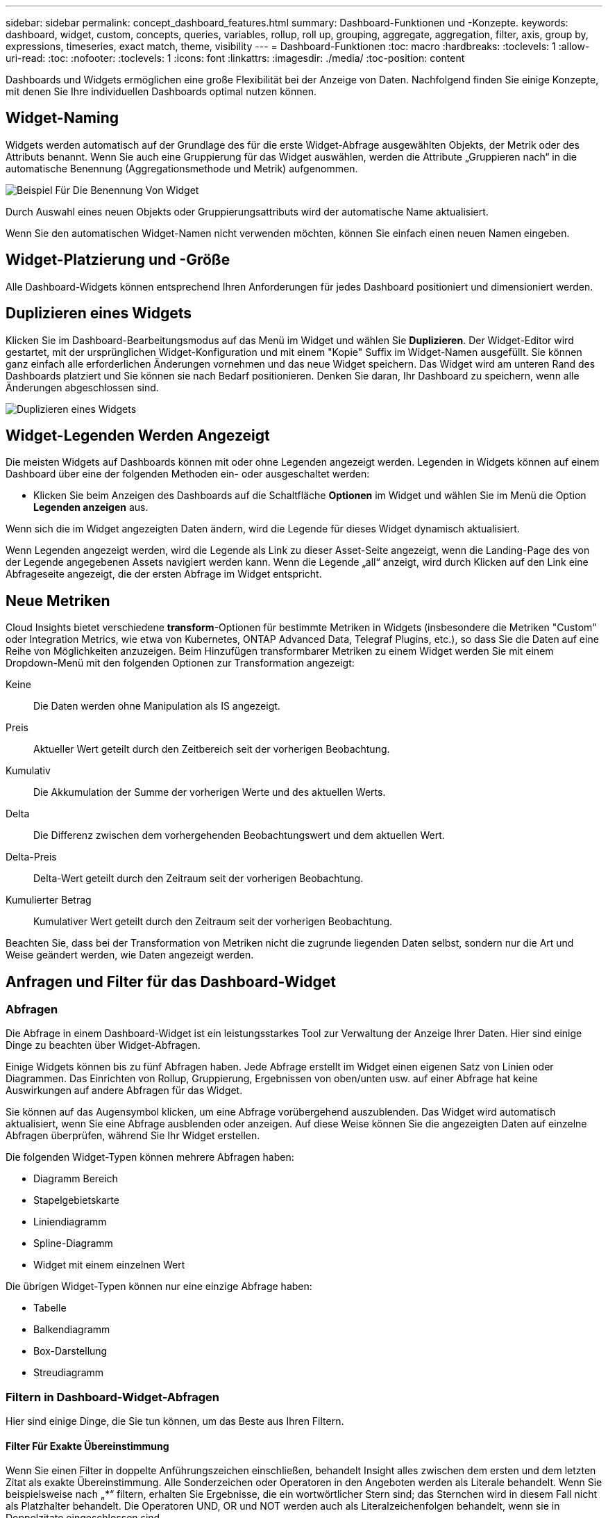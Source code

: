 ---
sidebar: sidebar 
permalink: concept_dashboard_features.html 
summary: Dashboard-Funktionen und -Konzepte. 
keywords: dashboard, widget, custom, concepts, queries, variables, rollup, roll up, grouping, aggregate, aggregation, filter, axis, group by, expressions, timeseries, exact match, theme, visibility 
---
= Dashboard-Funktionen
:toc: macro
:hardbreaks:
:toclevels: 1
:allow-uri-read: 
:toc: 
:nofooter: 
:toclevels: 1
:icons: font
:linkattrs: 
:imagesdir: ./media/
:toc-position: content


[role="lead"]
Dashboards und Widgets ermöglichen eine große Flexibilität bei der Anzeige von Daten. Nachfolgend finden Sie einige Konzepte, mit denen Sie Ihre individuellen Dashboards optimal nutzen können.


toc::[]


== Widget-Naming

Widgets werden automatisch auf der Grundlage des für die erste Widget-Abfrage ausgewählten Objekts, der Metrik oder des Attributs benannt. Wenn Sie auch eine Gruppierung für das Widget auswählen, werden die Attribute „Gruppieren nach“ in die automatische Benennung (Aggregationsmethode und Metrik) aufgenommen.

image:WidgetNameExample.png["Beispiel Für Die Benennung Von Widget"]

Durch Auswahl eines neuen Objekts oder Gruppierungsattributs wird der automatische Name aktualisiert.

Wenn Sie den automatischen Widget-Namen nicht verwenden möchten, können Sie einfach einen neuen Namen eingeben.



== Widget-Platzierung und -Größe

Alle Dashboard-Widgets können entsprechend Ihren Anforderungen für jedes Dashboard positioniert und dimensioniert werden.



== Duplizieren eines Widgets

Klicken Sie im Dashboard-Bearbeitungsmodus auf das Menü im Widget und wählen Sie *Duplizieren*. Der Widget-Editor wird gestartet, mit der ursprünglichen Widget-Konfiguration und mit einem "Kopie" Suffix im Widget-Namen ausgefüllt. Sie können ganz einfach alle erforderlichen Änderungen vornehmen und das neue Widget speichern. Das Widget wird am unteren Rand des Dashboards platziert und Sie können sie nach Bedarf positionieren. Denken Sie daran, Ihr Dashboard zu speichern, wenn alle Änderungen abgeschlossen sind.

image:DuplicateWidget.png["Duplizieren eines Widgets"]



== Widget-Legenden Werden Angezeigt

Die meisten Widgets auf Dashboards können mit oder ohne Legenden angezeigt werden. Legenden in Widgets können auf einem Dashboard über eine der folgenden Methoden ein- oder ausgeschaltet werden:

* Klicken Sie beim Anzeigen des Dashboards auf die Schaltfläche *Optionen* im Widget und wählen Sie im Menü die Option *Legenden anzeigen* aus.


Wenn sich die im Widget angezeigten Daten ändern, wird die Legende für dieses Widget dynamisch aktualisiert.

Wenn Legenden angezeigt werden, wird die Legende als Link zu dieser Asset-Seite angezeigt, wenn die Landing-Page des von der Legende angegebenen Assets navigiert werden kann. Wenn die Legende „all“ anzeigt, wird durch Klicken auf den Link eine Abfrageseite angezeigt, die der ersten Abfrage im Widget entspricht.



== Neue Metriken

Cloud Insights bietet verschiedene *transform*-Optionen für bestimmte Metriken in Widgets (insbesondere die Metriken "Custom" oder Integration Metrics, wie etwa von Kubernetes, ONTAP Advanced Data, Telegraf Plugins, etc.), so dass Sie die Daten auf eine Reihe von Möglichkeiten anzuzeigen. Beim Hinzufügen transformbarer Metriken zu einem Widget werden Sie mit einem Dropdown-Menü mit den folgenden Optionen zur Transformation angezeigt:

Keine:: Die Daten werden ohne Manipulation als IS angezeigt.
Preis:: Aktueller Wert geteilt durch den Zeitbereich seit der vorherigen Beobachtung.
Kumulativ:: Die Akkumulation der Summe der vorherigen Werte und des aktuellen Werts.
Delta:: Die Differenz zwischen dem vorhergehenden Beobachtungswert und dem aktuellen Wert.
Delta-Preis:: Delta-Wert geteilt durch den Zeitraum seit der vorherigen Beobachtung.
Kumulierter Betrag:: Kumulativer Wert geteilt durch den Zeitraum seit der vorherigen Beobachtung.


Beachten Sie, dass bei der Transformation von Metriken nicht die zugrunde liegenden Daten selbst, sondern nur die Art und Weise geändert werden, wie Daten angezeigt werden.



== Anfragen und Filter für das Dashboard-Widget



=== Abfragen

Die Abfrage in einem Dashboard-Widget ist ein leistungsstarkes Tool zur Verwaltung der Anzeige Ihrer Daten. Hier sind einige Dinge zu beachten über Widget-Abfragen.

Einige Widgets können bis zu fünf Abfragen haben. Jede Abfrage erstellt im Widget einen eigenen Satz von Linien oder Diagrammen. Das Einrichten von Rollup, Gruppierung, Ergebnissen von oben/unten usw. auf einer Abfrage hat keine Auswirkungen auf andere Abfragen für das Widget.

Sie können auf das Augensymbol klicken, um eine Abfrage vorübergehend auszublenden. Das Widget wird automatisch aktualisiert, wenn Sie eine Abfrage ausblenden oder anzeigen. Auf diese Weise können Sie die angezeigten Daten auf einzelne Abfragen überprüfen, während Sie Ihr Widget erstellen.

Die folgenden Widget-Typen können mehrere Abfragen haben:

* Diagramm Bereich
* Stapelgebietskarte
* Liniendiagramm
* Spline-Diagramm
* Widget mit einem einzelnen Wert


Die übrigen Widget-Typen können nur eine einzige Abfrage haben:

* Tabelle
* Balkendiagramm
* Box-Darstellung
* Streudiagramm




=== Filtern in Dashboard-Widget-Abfragen

Hier sind einige Dinge, die Sie tun können, um das Beste aus Ihren Filtern.



==== Filter Für Exakte Übereinstimmung

Wenn Sie einen Filter in doppelte Anführungszeichen einschließen, behandelt Insight alles zwischen dem ersten und dem letzten Zitat als exakte Übereinstimmung. Alle Sonderzeichen oder Operatoren in den Angeboten werden als Literale behandelt. Wenn Sie beispielsweise nach „*“ filtern, erhalten Sie Ergebnisse, die ein wortwörtlicher Stern sind; das Sternchen wird in diesem Fall nicht als Platzhalter behandelt. Die Operatoren UND, OR und NOT werden auch als Literalzeichenfolgen behandelt, wenn sie in Doppelzitate eingeschlossen sind.

Sie können mithilfe von „Exact Match“-Filtern nach bestimmten Ressourcen suchen, z. B. nach Hostnamen. Wenn Sie nur den Hostnamen 'Marketing' finden möchten, aber 'Marketings-boston' ausschließen möchten, schließen Sie einfach den Namen "Marketing" in doppelte Anführungszeichen ein.



==== Platzhalter und Ausdrücke

Wenn Sie in Abfragen oder Dashboard-Widgets nach Text- oder Listenwerten filtern, werden Sie beim Eingeben mit der Option angezeigt, basierend auf dem aktuellen Text einen *Platzhalter-Filter* zu erstellen. Wenn Sie diese Option auswählen, werden alle Ergebnisse angezeigt, die dem Platzhalterausdruck entsprechen. Sie können auch *Expressions* mit NOT oder ODER erstellen, oder Sie können die Option "Keine" auswählen, um nach Null-Werten im Feld zu filtern.

image:Type-Ahead-Example-ingest.png["Platzhalter-Filter"]

Filter basierend auf Platzhalter oder Ausdrücken (z. B. NICHT, ODER, „Keine“ usw.) wird im Filterfeld dunkelblau angezeigt. Elemente, die Sie direkt aus der Liste auswählen, werden hellblau angezeigt.

image:Type-Ahead-Example-Wildcard-DirectSelect.png["Ergebnisse Des Platzhalterfilters"]

Beachten Sie, dass die Platzhalter- und Ausdrucksfilterung mit Text oder Listen funktioniert, jedoch nicht mit numerischen Werten, Daten oder Booleanen.



==== Erweiterte Textfilterung mit Vorschlägen zum Kontexttyp

Filtern in Widget-Abfragen ist _contextal_. Wenn Sie einen Filterwert oder Werte für ein Feld auswählen, werden die anderen Filter für diese Abfrage Werte angezeigt, die für diesen Filter relevant sind. Wenn Sie beispielsweise einen Filter für ein bestimmtes Objekt _Name_ festlegen, zeigt das Feld, das nach _Model_ gefiltert werden soll, nur Werte an, die für diesen Objektnamen relevant sind.

Kontextbezogene Filterung gilt auch für Dashboard-Seitenvariablen (nur Textattribute oder Anmerkungen). Wenn Sie einen Filer-Wert für eine Variable auswählen, werden bei allen anderen Variablen, die verwandte Objekte verwenden, nur mögliche Filterwerte auf der Grundlage dieser verwandten Variablen angezeigt.

Beachten Sie, dass nur Textfilter Kontextvorschläge anzeigen. Datum, Enum (Liste) usw. zeigt keine Vorschläge für den Voraus-Typ an. Das heißt, Sie können einen Filter auf ein Enum (d.h. Liste) Feld setzen und haben andere Textfelder im Kontext gefiltert. Wenn Sie z. B. einen Wert in einem Feld „Enum“ wie „Data Center“ auswählen, werden in anderen Filtern nur die Modelle/Namen in diesem Rechenzentrum angezeigt), nicht jedoch umgekehrt.

Der ausgewählte Zeitbereich stellt auch Kontext für die in Filtern angezeigten Daten bereit.



==== Auswählen der Filtereinheiten

Wenn Sie einen Wert in ein Filterfeld eingeben, können Sie die Einheiten auswählen, in denen die Werte auf dem Diagramm angezeigt werden sollen. Beispielsweise können Sie nach der Rohkapazität filtern und im deafult gib anzeigen, oder wählen Sie ein anderes Format wie tib aus. Dies ist nützlich, wenn auf dem Dashboard mehrere Diagramme angezeigt werden, die Werte in tib anzeigen, und Sie möchten, dass alle Diagramme konsistente Werte anzeigen.

image:Filter_Unit_Format.png["Auswählen von Einheiten in einem Filter"]



==== Zusätzliche Filterveredlungen

Mit den folgenden Optionen können Sie Ihre Filter weiter verfeinern.

* Mit einem Sternchen können Sie nach allem suchen. Beispiel:
+
[listing]
----
vol*rhel
----
+
Zeigt alle Ressourcen an, die mit „vol“ beginnen und mit „RHEL“ enden.

* Mit dem Fragezeichen können Sie nach einer bestimmten Anzahl von Zeichen suchen. Beispiel:
+
[listing]
----
BOS-PRD??-S12
----
+
Zeigt _BOS-PRD12-S12_, _BOS-PRD13-S12_ usw. an.

* Mit dem Operator ODER können Sie mehrere Einheiten angeben. Beispiel:
+
[listing]
----
FAS2240 OR CX600 OR FAS3270
----
+
Findet mehrere Storage-Modelle

* Der NICHT-Operator ermöglicht es Ihnen, Text aus den Suchergebnissen auszuschließen. Beispiel:
+
[listing]
----
NOT EMC*
----
+
Findet alles, was nicht mit „EMC“ beginnt. Verwenden Sie können

+
[listing]
----
NOT *
----
+
So zeigen Sie Felder an, die keinen Wert enthalten.





=== Identifizieren von Objekten, die von Abfragen und Filtern zurückgegeben werden

Die von Abfragen und Filtern zurückgegebenen Objekte sehen ähnlich aus wie in der folgenden Abbildung. Objekte, denen Tags zugewiesen sind, sind Annotationen, während die Objekte ohne Tags Performance-Zähler oder Objektattribute sind.

image:ObjectsReturnedByFilters.png["Objekte, die von Filtern zurückgegeben werden"]



== Gruppierung und Aggregation



=== Gruppierung (Rolling Up)

Die in einem Widget angezeigten Daten werden aus den zugrunde liegenden Datenpunkten, die während der Akquisition gesammelt wurden, gruppiert (manchmal als aufgerollt bezeichnet). Wenn Sie beispielsweise ein Liniendiagramm mit Storage-IOPS im Laufe der Zeit haben, kann es sinnvoll sein, eine separate Zeile für jedes Ihrer Datacenter zu sehen, um einen schnellen Vergleich zu erzielen. Sie haben verschiedene Möglichkeiten, diese Daten zu gruppieren:

* *Durchschnitt*: Zeigt jede Zeile als den _Mittelwert_ der zugrunde liegenden Daten an.
* *Maximum*: Zeigt jede Zeile als _Maximum_ der zugrunde liegenden Daten an.
* *Minimum*: Zeigt jede Zeile als _minimum_ der zugrunde liegenden Daten an.
* *Sum*: Zeigt jede Zeile als die _Summe_ der zugrunde liegenden Daten an.
* *Anzahl*: Zeigt eine _Anzahl_ von Objekten an, die Daten innerhalb des angegebenen Zeitrahmens gemeldet haben. Sie können das „_gesamte Zeitfenster_“ auswählen, das durch den Zeitbereich des Dashboards bestimmt wird (oder den Zeitbereich des Widgets, wenn die Dashboard-Zeit außer Kraft gesetzt wird), oder ein „_Custom Time Window_“, das Sie auswählen.


.Schritte
Gehen Sie wie folgt vor, um die Gruppierungsmethode festzulegen.

. Wählen Sie in der Abfrage des Widgets einen Asset-Typ und eine Kennzahl (z. B. _Storage_) und eine Kennzahl (z. B. „ Performance IOPS Total_“) aus.
. Wählen Sie für *Group* eine Roll-up-Methode (z. B. _Average_) aus, und wählen Sie die Attribute oder Metriken aus, mit denen die Daten (z. B. _Data Center_) angezeigt werden sollen.
+
Das Widget wird automatisch aktualisiert und zeigt Daten für jedes Datacenter an.



Sie können auch auswählen, _all_ der zugrunde liegenden Daten in das Diagramm oder die Tabelle zu gruppieren. In diesem Fall erhalten Sie für jede Abfrage im Widget eine einzelne Zeile, in der der Durchschnitt, das Minimum, das Maximum, die Summe oder die Anzahl der gewählten Metrik oder der Kennzahlen für alle zugrunde liegenden Assets angezeigt wird.

Durch Klicken auf die Legende für jedes Widget, dessen Daten nach „Alle“ gruppiert sind, wird eine Abfrageseite mit den Ergebnissen der ersten Abfrage geöffnet, die im Widget verwendet wird.

Wenn Sie einen Filter für die Abfrage festgelegt haben, werden die Daten basierend auf den gefilterten Daten gruppiert.

Beachten Sie, dass Sie, wenn Sie ein Widget nach einem beliebigen Feld gruppieren möchten (z. B. „_Model_“), trotzdem nach diesem Feld filtern müssen, um die Daten für dieses Feld auf dem Diagramm oder der Tabelle korrekt anzuzeigen.



=== Aggregation von Daten

Sie können Ihre Zeitreihendiagramme (Linien-, Bereich usw.) weiter abstimmen, indem Sie Datenpunkte in Minuten-, Stunden- oder Tages-Buckets aggregieren, bevor diese Daten anschließend nach Attribut gerollt werden (falls ausgewählt). Sie können Datenpunkte nach ihrem _Durchschnitt, Maximum, Minimum, Sum_ oder _Count_ aggregieren.

Ein kleines Intervall kombiniert mit einem langen Zeitbereich kann zu einem "Aggregation-Intervall führte zu zu zu vielen Datenpunkten." Warnung. Falls Sie in einem kleinen Intervall den Zeitrahmen für das Dashboard auf 7 Tage verkürzen möchten, werden Sie diesen vielleicht feststellen. In diesem Fall erhöht Insight vorübergehend das Aggregationsintervall, bis Sie einen kleineren Zeitrahmen auswählen.

Sie können Daten auch im Balkendiagramm-Widget und im Widget mit Einzelwerten aggregieren.

Die meisten Asset-Zähler aggregieren standardmäßig auf _Average_. Einige Zähler aggregieren standardmäßig auf _Max, Min_ oder _sum_. Beispielsweise aggregieren die Port-Fehler standardmäßig auf _sum_, wo Storage-IOPS-Aggregat zu _Average_ lautet.



== Anzeige Der Oberen/Unteren Ergebnisse

In einem Diagramm-Widget können Sie entweder die *Top*- oder *bottom*-Ergebnisse für gerollte Daten anzeigen und die Anzahl der Ergebnisse aus der angezeigten Dropdown-Liste auswählen. In einem TabellenWidget können Sie nach einer beliebigen Spalte sortieren.



=== Diagramm-Widget oben/unten

Wenn Sie in einem Diagramm-Widget Daten nach einem bestimmten Attribut einrollen möchten, haben Sie die Möglichkeit, entweder die oberen N- oder unteren N-Ergebnisse anzuzeigen. Beachten Sie, dass Sie die oberen oder unteren Ergebnisse nicht auswählen können, wenn Sie durch _all_-Attribute Rollen möchten.

Sie können wählen, welche Ergebnisse angezeigt werden sollen, indem Sie im Feld *Anzeigen* oder *unten* der Abfrage * einen Wert aus der Liste auswählen.



=== Tabelle Widget zeigt Einträge an

In einem TabellenWidget können Sie die Anzahl der in den Tabellenergebnissen angezeigten Ergebnisse auswählen. Sie haben nicht die Möglichkeit, obere oder untere Ergebnisse zu wählen, da Sie in der Tabelle nach Bedarf aufsteigend oder absteigend sortieren können.

Sie können die Anzahl der Ergebnisse auswählen, die in der Tabelle auf dem Dashboard angezeigt werden sollen, indem Sie einen Wert aus dem Feld *Einträge anzeigen* der Abfrage auswählen.



== Gruppierung in TabellenWidget

Die Daten in einem TabellenWidget können nach allen verfügbaren Attributen gruppiert werden. So können Sie einen Überblick über Ihre Daten anzeigen und sie für mehr Details anzeigen. Metriken in der Tabelle werden für eine einfache Anzeige in jeder zusammenklappbaren Zeile aufgerollt.

Mit den Tabelle-Widgets können Sie Ihre Daten anhand der von Ihnen festgelegten Attribute gruppieren. Vielleicht soll in Ihrer Tabelle der gesamte Storage IOPS angezeigt werden, der nach Datacentern gruppiert ist, in denen diese Storages gespeichert sind. Oder Sie möchten eine Tabelle von virtuellen Maschinen anzeigen, die nach dem Hypervisor gruppiert sind, der sie hostet. In der Liste können Sie jede Gruppe erweitern, um die Assets in dieser Gruppe anzuzeigen.

Die Gruppierung ist nur im Widget-Typ Tabelle verfügbar.



=== Beispiel für Gruppierung (mit Rollup-Erklärung)

Mit den Tabelle-Widgets können Sie Daten gruppieren, um die Anzeige zu erleichtern.

In diesem Beispiel werden wir ein TabellenWidget erstellen, das alle VMs nach Datacenter gruppiert zeigt.

.Schritte
. Erstellen oder öffnen Sie ein Dashboard, und fügen Sie ein Widget mit * Table* hinzu.
. Wählen Sie _Virtual Machine_ als Asset-Typ für dieses Widget aus.
. Klicken Sie auf die Spaltenauswahl und wählen Sie _Hypervisor Name_ und _IOPS - Total_.
+
Diese Spalten werden jetzt in der Tabelle angezeigt.

. Ignorieren Sie alle VMs ohne IOPS und schließen Sie nur VMs ein, die insgesamt IOPS mehr als 1 haben. Klicken Sie auf die Schaltfläche *Filter by* *[+]* und wählen Sie _IOPS - Total_. Klicken Sie auf _any_, und geben Sie im Feld *von* *1* ein. Lassen Sie das Feld * to* leer. Klicken Sie auf Enter ot, und klicken Sie auf das Filterfeld, um den Filter anzuwenden.
+
In der Tabelle werden jetzt alle VMs mit IOPS-Gesamtwerten größer oder gleich 1 angezeigt. Beachten Sie, dass es keine Gruppierung in der Tabelle gibt. Alle VMs werden angezeigt.

. Klicken Sie auf die Schaltfläche *Group by [+]*.
+
Sie können nach beliebigen Attributen oder Kommentaren gruppieren. Wählen Sie „ Alle_“, um alle VMs in einer einzelnen Gruppe anzuzeigen.

+
In jedem Spaltenkopf für eine Leistungskennzahl wird ein Menü „drei Punkte“ mit einer Option *Roll Up* angezeigt. Die Standard-Rollup-Methode lautet _Average_. Das bedeutet, dass die für die Gruppe angezeigte Zahl der Durchschnitt aller gesamten IOPS ist, die für jede VM innerhalb der Gruppe gemeldet wurden. Sie können diese Spalte um _Durchschnitt, Summe, Minimum_ oder _Maximum_ nach oben Rollen. Alle angezeigten Spalten mit Performance-Metriken können individuell aufgerollt werden.

+
image:TableRollUp.png["Roll-Up"]

. Klicken Sie auf _All_ und wählen Sie _Hypervisor Name_ aus.
+
Die VM-Liste ist jetzt nach Hypervisor gruppiert. Sie können jeden Hypervisor erweitern, um die von ihm gehosteten VMs anzuzeigen.

. Klicken Sie auf *Speichern*, um die Tabelle im Dashboard zu speichern. Sie können die Größe des Widgets ändern oder verschieben.
. Klicken Sie auf *Speichern*, um das Dashboard zu speichern.




=== Aufkommen von Performance-Daten

Wenn Sie eine Spalte für Leistungsdaten (z. B. _IOPS - Total_) in ein TabellenWidget einfügen, können Sie bei Auswahl der Gruppierung der Daten eine Aufrollmethode für diese Spalte auswählen. Die Standard-Roll-up-Methode ist die Anzeige des Durchschnitts (_avg_) der zugrunde liegenden Daten in der Gruppenzeile. Sie können auch die Summe, das Minimum oder das Maximum der Daten anzeigen.



== Dashboard-Zeitbereich – Auswahl

Sie können den Zeitbereich für Ihre Dashboard-Daten auswählen. Nur für den ausgewählten Zeitbereich relevante Daten werden in Widgets auf dem Dashboard angezeigt. Sie können aus folgenden Zeitbereichen auswählen:

* Letzte 15 Minuten
* Letzte 30 Minuten
* Letzte 60 Minuten
* Die Letzten 2 Stunden
* Die letzten 3 Stunden (dies ist die Standardeinstellung)
* Letzte 6 Stunden
* Letzte 12 Stunden
* Letzte 24 Stunden
* Letzte 2 Tage
* Letzte 3 Tage
* Letzte 7 Tage
* Letzte 30 Tage
* Benutzerdefinierter Zeitbereich
+
Im benutzerdefinierten Zeitbereich können Sie bis zu 31 aufeinander folgende Tage auswählen. Sie können für diesen Bereich auch die Startzeit und die Endzeit des Tages festlegen. Die standardmäßige Startzeit ist 12:00 UHR am ersten ausgewählten Tag und die standardmäßige Endzeit ist am letzten ausgewählten Tag 11:59 Uhr. Durch Klicken auf *Anwenden* wird der benutzerdefinierte Zeitbereich auf das Dashboard angewendet.





== Dashboard-Zeit in einzelnen Widgets außer Kraft setzen

Sie können die Einstellung für den Hauptzeitbereich des Dashboards in den einzelnen Widgets überschreiben. Diese Widgets zeigen Daten basierend auf dem eingestellten Zeitrahmen an, nicht auf dem Zeitrahmen des Dashboards.

Um die Dashboard-Zeit zu überschreiben und ein Widget zu zwingen, seinen eigenen Zeitrahmen zu verwenden, setzen Sie im Bearbeitungsmodus des Widgets die *Dashboard-Zeit überschreiben* auf *ein* (markieren Sie das Kästchen) und wählen Sie einen Zeitbereich für das Widget aus. * Speichern* das Widget auf dem Dashboard.

Das Widget zeigt seine Daten entsprechend dem dafür eingestellten Zeitrahmen an, unabhängig vom ausgewählten Zeitrahmen auf dem Dashboard selbst.

Der Zeitrahmen, den Sie für ein Widget festlegen, hat keine Auswirkungen auf andere Widgets auf dem Dashboard.



== Primäre und sekundäre Achse

Verschiedene Metriken verwenden unterschiedliche Maßeinheiten für die Daten, die sie in einem Diagramm erfassen. Wenn wir beispielsweise IOPS betrachten, entspricht die Maßeinheit der Anzahl der I/O-Operationen pro Sekunde (I/O/s), während die Latenz lediglich ein Maß an Zeit ist (Millisekunden, Mikrosekunden, Sekunden usw.). Wenn Sie beide Metriken auf einem einzigen Liniendiagramm mit einem einzelnen Satz A-Werte für die Y-Achse angeben, werden die Latenzzahlen (normalerweise wenige Millisekunden) im selben Maßstab mit den IOPS (normalerweise sind Tausende) dargestellt und die Latenzzeile geht bei diesem Maßstab verloren.

Es ist jedoch möglich, beide Datensätze auf einem einzigen aussagekräftigen Diagramm zu grafisch zu gestalten, indem eine Maßeinheit auf der primären (linken) Y-Achse und die andere Maßeinheit auf der sekundären (rechten) Y-Achse eingestellt wird. Jede Metrik wird im eigenen Maßstab dokumentiert.

.Schritte
Dieses Beispiel veranschaulicht das Konzept der primären und sekundären Achsen in einem Diagramm-Widget.

. Erstellen oder Öffnen eines Dashboards. Fügen Sie dem Dashboard ein Liniendiagramm, ein Spline-Diagramm, ein Flächendiagramm oder ein Stacked Area Chart hinzu.
. Wählen Sie einen Asset-Typ (z. B. _Storage_) aus, und wählen Sie für Ihre erste Metrik „_IOPS - Total_“ aus. Stellen Sie Ihre gewünschten Filter ein, und wählen Sie ggf. eine Roll-up-Methode aus.
+
Die IOPS-Linie wird auf dem Diagramm angezeigt, wobei ihre Skalierung auf der linken Seite dargestellt ist.

. Klicken Sie auf *[+Query]*, um eine zweite Zeile zum Diagramm hinzuzufügen. Wählen Sie für diese Zeile die Option _Latenz - Total_ für die Kennzahl.
+
Beachten Sie, dass die Linie flach am unteren Rand des Diagramms angezeigt wird. Der Grund dafür ist, dass sie _auf derselben Skala_ wie die IOPS-Zeile gezeichnet wird.

. Wählen Sie in der Latenzabfrage *Y-Achse: Sekundär* aus.
+
Die Latenzlinie wird jetzt auf eigene Skala gezeichnet, die rechts im Diagramm angezeigt wird.



image::SecondaryAxisExplained.png[Beispiel für die sekundäre Achse]



== Ausdrücke in Widgets

In einem Dashboard können Sie jedes Zeitreihungs-Widget (Linie, Spline, Bereich, gestapelter Bereich), einen Wert, Oder Widget messen ermöglicht es Ihnen, Ausdrücke aus ausgewählten Metriken zu erstellen und das Ergebnis dieser Ausdrücke in einem einzigen Diagramm anzuzeigen. Die folgenden Beispiele verwenden Ausdrücke, um bestimmte Probleme zu lösen. Im ersten Beispiel möchten wir den IOPS-Wert für alle Storage Assets in unserer Umgebung als Prozentsatz von IOPS insgesamt darstellen. Das zweite Beispiel gibt Einblick in die in Ihrer Umgebung auftretenden IOPS des „Systems“ oder „Overhead“ - jene IOPS, die nicht direkt vom Lesen oder Schreiben von Daten stammen.

Sie können Variablen in Ausdrücken verwenden (z. B. _ € Var1 * 100_)



=== Ausdrücke Beispiel: Lese-IOPS in Prozent

In diesem Beispiel möchten wir den IOPS-Wert für Lesevorgänge als Prozentsatz des gesamten IOPS anzeigen. Sie können sich dies als folgende Formel vorstellen:

 Read Percentage = (Read IOPS / Total IOPS) x 100
Diese Daten können in einem Liniendiagramm auf Ihrem Dashboard angezeigt werden. Um dies zu tun, führen Sie folgende Schritte aus:

.Schritte
. Erstellen Sie ein neues Dashboard oder öffnen Sie ein vorhandenes Dashboard im Bearbeitungsmodus.
. Fügen Sie ein Widget zum Dashboard hinzu. Wählen Sie *Flächendiagramm*.
+
Das Widget wird im Bearbeitungsmodus geöffnet. Standardmäßig wird eine Abfrage mit _IOPS - Total_ für _Storage_ Assets angezeigt. Wählen Sie bei Bedarf einen anderen Asset-Typ aus.

. Klicken Sie rechts auf den Link *in Ausdruck konvertieren*.
+
Die aktuelle Abfrage wird in den Ausdrucksmodus konvertiert. Beachten Sie, dass Sie den Asset-Typ im Expression-Modus nicht ändern können. Während Sie sich im Expression-Modus befinden, ändert sich der Link zu *revert to Query*. Klicken Sie auf diese Option, wenn Sie jederzeit wieder in den Abfragemodus wechseln möchten. Beachten Sie, dass durch Umschalten zwischen den Modi die Felder auf ihre Standardeinstellungen zurückgesetzt werden.

+
Bleiben Sie jetzt im Expression-Modus.

. Die Metrik *IOPS - Total* befindet sich jetzt im alphabetischen Variablenfeld "*A*". Klicken Sie in der Variablen "*b*" auf *Auswählen* und wählen Sie *IOPS - Lesen*.
+
Sie können insgesamt fünf alphabetische Variablen für Ihren Ausdruck hinzufügen, indem Sie auf die +-Schaltfläche nach den Variablenfeldern klicken. Für unser Beispiel in Bezug auf den Leseanteil benötigen wir lediglich Total IOPS ("*A*") und Lese-IOPS ("*b*").

. Im Feld *Ausdruck* verwenden Sie die Buchstaben, die jeder Variablen entsprechen, um Ihren Ausdruck zu erstellen. Wir wissen, dass Read prozentual = (Lese-IOPS / Gesamt-IOPS) x 100, also würden wir diesen Ausdruck schreiben als:
+
 (b / a) * 100
. Das Feld *Beschriftung* kennzeichnet den Ausdruck. Ändern Sie die Bezeichnung in „Prozentsatz lesen“ oder etwas, das für Sie gleichermaßen sinnvoll ist.
. Ändern Sie das Feld *Einheiten* in „%“ oder „Prozent“.
+
Das Diagramm zeigt den prozentualen IOPS-Leseanteil im Zeitverlauf für die ausgewählten Speichergeräte an. Auf Wunsch können Sie einen Filter einstellen oder eine andere Rollup-Methode auswählen. Beachten Sie, dass wenn Sie als Rollup-Methode Summe auswählen, alle Prozentwerte zusammen hinzugefügt werden, die möglicherweise über 100 % liegen können.

. Klicken Sie auf *Speichern*, um das Diagramm auf Ihrem Dashboard zu speichern.
+
Sie können auch Ausdrücke in den Widgets Liniendiagramm, Spline-Diagramm oder gestapelte Flächendiagramme verwenden.





=== Ausdrücke Beispiel: "System" I/O

Beispiel 2: Zu den Kennzahlen, die von Datenquellen erfasst werden, zählen Lese-, Schreib- und IOPS-Gesamtwerte. Die Gesamtzahl der von einer Datenquelle gemeldeten IOPS umfasst jedoch manchmal „System“ IOPS, bei denen es sich um diese I/O-Vorgänge handelt, die nicht direkt zum Lesen oder Schreiben der Daten gehören. Dieser System-I/O kann auch als „Overhead“-I/O bezeichnet werden, der für einen ordnungsgemäßen Systembetrieb, aber nicht direkt mit Datenoperationen benötigt wird.

Zur Anzeige dieser System-I/OS können die Lese- und Schreib-IOPS von den insgesamt gemeldeten IOPS aus der Übernahme entfernt werden. Die Formel könnte wie folgt aussehen:

 System IOPS = Total IOPS - (Read IOPS + Write IOPS)
Diese Daten können dann in einem Liniendiagramm auf Ihrem Dashboard angezeigt werden. Um dies zu tun, führen Sie folgende Schritte aus:

.Schritte
. Erstellen Sie ein neues Dashboard oder öffnen Sie ein vorhandenes Dashboard im Bearbeitungsmodus.
. Fügen Sie ein Widget zum Dashboard hinzu. Wählen Sie *Liniendiagramm*.
+
Das Widget wird im Bearbeitungsmodus geöffnet. Standardmäßig wird eine Abfrage mit _IOPS - Total_ für _Storage_ Assets angezeigt. Wählen Sie bei Bedarf einen anderen Asset-Typ aus.

. Wählen Sie im Feld *Roll Up* die Option _sum_ by _All_.
+
Das Diagramm zeigt eine Zeile mit der Summe der IOPS-Gesamtwerte an.

. Klicken Sie auf das Symbol _Diese Abfrage duplizieren_ image:DuplicateQueryIcon.png["Duplicat-Abfrage"] So erstellen Sie eine Kopie der Abfrage.
+
Ein Duplikat der Abfrage wird unterhalb des Originals hinzugefügt.

. Klicken Sie in der zweiten Abfrage auf die Schaltfläche *in Ausdruck konvertieren*.
+
Die aktuelle Abfrage wird in den Ausdrucksmodus konvertiert. Klicken Sie auf *Zurücksetzen auf Abfrage*, wenn Sie jederzeit wieder in den Abfragemodus wechseln möchten. Beachten Sie, dass durch Umschalten zwischen den Modi die Felder auf ihre Standardeinstellungen zurückgesetzt werden.

+
Bleiben Sie jetzt im Expression-Modus.

. Die Metrik _IOPS - Total_ befindet sich jetzt im alphabetischen Variablenfeld "*A*". Klicken Sie auf _IOPS - Total_, und ändern Sie ihn in _IOPS - Read_.
. Klicken Sie in der Variablen "*b*" auf *Select* und wählen Sie _IOPS - Write_.
. Im Feld *Ausdruck* verwenden Sie die Buchstaben, die jeder Variablen entsprechen, um Ihren Ausdruck zu erstellen. Wir würden unseren Ausdruck einfach schreiben als:
+
 a + b
+
Wählen Sie im Bereich Anzeige für diesen Ausdruck die Option *Flächendiagramm* aus.

. Das Feld *Beschriftung* kennzeichnet den Ausdruck. Ändern Sie das Label in „System IOPS“ oder etwas, das für Sie gleichbedeutend ist.
+
Im Diagramm wird die IOPS insgesamt als Liniendiagramm angezeigt. In einem Flächendiagramm wird die Kombination aus Lese- und Schreib-IOPS unterhalb dieser Werte angezeigt. Die Lücke zwischen den beiden gibt die IOPS an, die nicht direkt mit Lese- oder Schreibvorgängen verbunden sind. Das sind Ihre „System“ IOPS.

. Klicken Sie auf *Speichern*, um das Diagramm auf Ihrem Dashboard zu speichern.


Um eine Variable in einem Ausdruck zu verwenden, geben Sie einfach den Variablennamen ein, z. B. _ € var1 * 100_. Nur numerische Variablen können in Ausdrücken verwendet werden.



== Variablen

Variablen ermöglichen es Ihnen, die in einigen oder allen Widgets auf einem Dashboard angezeigten Daten gleichzeitig zu ändern. Durch Festlegen eines oder mehrerer Widgets für die Verwendung einer allgemeinen Variable führen Änderungen an einem Ort dazu, dass die in jedem Widget angezeigten Daten automatisch aktualisiert werden.

Dashboard-Variablen enthalten verschiedene Typen, können in verschiedenen Feldern verwendet werden und müssen Regeln für die Benennung befolgen. Diese Konzepte werden hier erläutert.



=== Variabentypen

Eine Variable kann einen der folgenden Typen sein:

* *Attribut*: Verwenden Sie die Attribute oder Metriken eines Objekts, um sie zu filtern
* *Anmerkung*: Verwenden Sie eine vordefinierte link:task_defining_annotations.html["Anmerkung"] Widget-Daten filtern.
* *Text*: Eine alphanumerische Zeichenfolge.
* *Numerisch*: Ein Zahlenwert. Sie können je nach Widget-Feld entweder selbst oder als „von“- oder „nach“-Wert verwenden.
* *Boolean*: Verwenden Sie für Felder mit Werten True/False, Yes/No, etc. Für die boolesche Variable stehen die Optionen Ja, Nein, Keine, Any.
* *Datum*: Ein Datumswert. Verwenden Sie je nach Konfiguration Ihres Widgets als „von“ oder „nach“-Wert.


image:Variables_Drop_Down_Showing_Annotations.png["Variabentypen"]



==== Attributvariablen

Durch die Auswahl einer Attributtypvariable können Sie nach Widget-Daten filtern, die den angegebenen Attributwert oder die angegebenen Werte enthalten. Das folgende Beispiel zeigt ein Line-Widget mit freien Speichertrends für Agent-Knoten. Wir haben eine Variable für Agent-Node-IPs erstellt, die derzeit auf die Anzeige aller IPs eingestellt ist:

image:Variables_Node_Example_Before_Variable_Applied.png["Agent-Knoten Vor Variablenfilter"]

Wenn Sie jedoch vorübergehend nur Nodes in einzelnen Subnetzen in Ihrer Umgebung sehen möchten, können Sie die Variable in eine bestimmte Agent-Node-IP oder IPs einstellen oder ändern. Hier sehen wir nur die Knoten auf dem „123“ Subnetz:

image:Variables_Node_Example_After_Variable_Applied.png["Agent-Knoten Nach Variablenfilter"]

Sie können auch eine Variable festlegen, um unabhängig vom Objekttyp auf _all_ Objekte mit einem bestimmten Attribut zu filtern, zum Beispiel Objekte mit einem Attribut "Anbieter", indem Sie _*.Vendor_ im Feld Variable angeben. Sie müssen nicht das "*." eingeben; Cloud Insights wird dies liefern, wenn Sie die Platzhalteroption auswählen.

image:Variables_Attribute_Vendor_Example.png["Attributvariable für den Anbieter"]

Wenn Sie die Auswahlliste für den variablen Wert Dropdown, werden die Ergebnisse gefiltert, damit nur die verfügbaren Anbieter auf Basis der Objekte im Dashboard angezeigt werden.

image:Variables_Attribute_Vendor_Filtered_List.png["Attributvariable zeigt nur verfügbare Anbieter an"]

Wenn Sie ein Widget in Ihrem Dashboard bearbeiten, in dem der Attributfilter relevant ist (d. h. die Objekte des Widgets enthalten ein beliebiges _*.Vendor-Attribut_), zeigt es Ihnen an, dass der Attributfilter automatisch angewendet wird.

image:Variables_Attribute_inWidgetQuery.png["Attributvariable wird automatisch angewendet"]

Das Anwenden von Variablen ist genauso einfach wie das Ändern der Attributdaten Ihrer Wahl.



==== Anmerkungsvariablen

Durch Auswahl einer Anmerkungsvariable können Sie nach Objekten filtern, die mit dieser Anmerkung verknüpft sind, z. B. Objekten, die zum selben Rechenzentrum gehören.

image:Variables_Annotation_Filtering.png["Anmerkung Filtern mit Variable"]



==== Text, Nummer, Datum oder Boolesche Variable

Sie können generische Variablen erstellen, die nicht mit einem bestimmten Attribut verknüpft sind, indem Sie einen Variablentyp von _Text_, _Number_, _Boolean_ oder _Date_ auswählen. Sobald die Variable erstellt wurde, können Sie sie in einem Widget-Filterfeld auswählen. Beim Festlegen eines Filters in einem Widget werden zusätzlich zu bestimmten Werten, die Sie für den Filter auswählen können, alle Variablen angezeigt, die für das Dashboard erstellt wurden. Diese werden im Dropdown-Menü unter dem Abschnitt „Variablen“ gruppiert und haben Namen, die mit „€“ beginnen. Wenn Sie eine Variable in diesem Filter auswählen, können Sie nach Werten suchen, die Sie im Feld Variable im Dashboard selbst eingeben. Alle Widgets, die diese Variable in einem Filter verwenden, werden dynamisch aktualisiert.

image:Variables_in_a_Widget_Filter.png["Auswählen einer Variable in einem Widget"]



==== Bereich Für Variablenfilter

Wenn Sie Ihrem Dashboard eine Annotation- oder Attributvariable hinzufügen, kann die Variable auf _all_ Widgets auf dem Dashboard angewendet werden. Das bedeutet, dass alle Widgets auf Ihrem Dashboard die Ergebnisse anzeigen, die entsprechend dem Wert gefiltert werden, den Sie in der Variable festgelegt haben.

image:Variables_Automatic_Filter_Button.png["Automatischer Filter"]

Beachten Sie, dass nur Attribut- und Anmerkungsvariablen so automatisch gefiltert werden können. Variablen ohne Anmerkung oder -Attribut können nicht automatisch gefiltert werden. Die einzelnen Widgets müssen so konfiguriert werden, dass sie Variablen dieser Typen verwenden.

Um die automatische Filterung so zu deaktivieren, dass die Variable nur für die Widgets gilt, in denen Sie sie speziell eingestellt haben, klicken Sie auf den Schieberegler „automatisch filtern“, um sie zu deaktivieren.

Um eine Variable in einem einzelnen Widget zu setzen, öffnen Sie das Widget im Bearbeitungsmodus und wählen Sie die spezifische Anmerkung oder das Attribut im Feld _Filter by_ aus. Bei einer Anmerkungsvariable können Sie einen oder mehrere bestimmte Werte auswählen oder den Variablennamen (angegeben durch die führende „€“) auswählen, um die Eingabe der Variable auf der Dashboard-Ebene zu ermöglichen. Das gleiche gilt für Attributvariablen. Nur die Widgets, für die Sie die Variable festlegen, werden die gefilterten Ergebnisse angezeigt.

Die Filterung in Variablen ist _contextal_; wenn Sie einen Filterwert oder Werte für eine Variable auswählen, werden die anderen Variablen auf Ihrer Seite nur für diesen Filter relevante Werte angezeigt. Wenn Sie beispielsweise einen Variablenfilter auf einen bestimmten Speicher _Model_ setzen, werden alle Variablen, die für den Speicher _Name_ gefiltert werden, nur für dieses Modell relevante Werte angezeigt.

Um eine Variable in einem Ausdruck zu verwenden, geben Sie einfach den Variablennamen als Teil des Ausdrucks ein, z. B. _ € var1 * 100_. Nur numerische Variablen können in Ausdrücken verwendet werden. In Ausdrücken können keine numerischen Anmerkungs- oder Attributvariablen verwendet werden.

Die Filterung in Variablen ist _contextal_; wenn Sie einen Filterwert oder Werte für eine Variable auswählen, werden die anderen Variablen auf Ihrer Seite nur für diesen Filter relevante Werte angezeigt. Wenn Sie beispielsweise einen Variablenfilter auf einen bestimmten Speicher _Model_ setzen, werden alle Variablen, die für den Speicher _Name_ gefiltert werden, nur für dieses Modell relevante Werte angezeigt.



==== Variablenbenennung

Variablennamen:

* Darf nur die Buchstaben a-z, die Ziffern 0-9, Punkt (.), Unterstrich (_) und Leerzeichen ( ) enthalten.
* Darf nicht länger als 20 Zeichen sein.
* Achten Sie auf Groß- und Kleinschreibung: Cityname in Höhe von USD und Cityname sind verschiedene Variablen.
* Darf nicht mit einem vorhandenen Variablennamen identisch sein.
* Darf nicht leer sein.




== Formatieren Von Messbreitewidgets

Mit den Widgets für Volumenanzeige und Glühlampen können Sie Schwellenwerte für die Stufen _Warnung_ und/oder _kritisch_ festlegen, um die angegebenen Daten klar zu darstellen.

image:Gauge Widget Formatting.png["Formateinstellungen für Widget „Anzeige“"]

So legen Sie die Formatierung für diese Widgets fest:

. Wählen Sie aus, ob Sie Werte größer als (>) oder kleiner als (<) Ihre Schwellenwerte markieren möchten. In diesem Beispiel werden Werte hervorgehoben, die größer sind als (>) die Schwellwerte.
. Wählen Sie einen Wert für den Schwellenwert „Warnung“ aus. Wenn im Widget Werte angezeigt werden, die größer als diese Stufe sind, wird die Anzeige orange angezeigt.
. Wählen Sie einen Wert für den „kritischen“ Schwellenwert aus. Wenn die Werte größer sind als diese Stufe, wird das Messgerät rot angezeigt.


Sie können optional einen Mindest- und Maximalwert für die Messuhr auswählen. Die Werte unter dem Mindestwert werden nicht angezeigt. Werte über dem Maximum zeigen einen vollen Wert an. Wenn Sie keine Mindest- oder Höchstwerte auswählen, wählt das Widget basierend auf dem Wert des Widgets die optimale Min- und Höchstwert aus.

image:Gauge-Solid.png["Feste/traditionelle Messanzeige, Breite = 374"]
image:Gauge-Bullet.png["Rundmesser, Breite = 374"]



== Formatieren Eines Single-Value-Widgets

Im Widget „Single-Value“ können Sie neben der Einstellung „Warning (orange)“ und „Critical (Red) schwellern die Werte im Bereich (die unterhalb der Warnstufe) mit grünem oder weißem Hintergrund anzeigen lassen.

image:Single-Value Widgets.png["Single-Value Widget mit und ohne Formatierung"]

Wenn Sie auf den Link in einem Widget mit einem Wert oder einem Gauge-Widget klicken, wird eine Abfrageseite angezeigt, die der ersten Abfrage im Widget entspricht.



== Auswählen des Geräts für die Datenanzeigen(Anzeige

Die meisten Widgets auf einem Dashboard ermöglichen die Angabe der Einheiten, in denen Werte angezeigt werden sollen, z. B. _Megabyte_, _Tausende_, _Prozentsatz_, _Millisekunden (ms)_, Etc. In vielen Fällen kennt Cloud Insights das beste Format für die zu erschaffenden Daten. Wenn das beste Format nicht bekannt ist, können Sie das gewünschte Format festlegen.

Im nachstehenden Liniendiagramm sind die für das Widget ausgewählten Daten in _Bytes_ (die Basiseinheit IEC-Daten: Siehe Tabelle unten) angegeben, sodass die Basiseinheit automatisch als 'Byte (B)' ausgewählt wird. Die Datenwerte sind jedoch groß genug, um als Gibibyte (gib) präsentiert werden zu können, sodass Cloud Insights standardmäßig die Werte als gib automatisch formatiert. Auf der Y-Achse im Diagramm wird auf der Anzeigeeinheit „gib“ angezeigt, und alle Werte werden gemäß dieser Einheit angezeigt.

image:used_memory_in_bytes.png["Basiseinheit Byte angezeigt in Gigabyte, Breite = 640"]

Wenn Sie das Diagramm in einer anderen Einheit anzeigen möchten, können Sie ein anderes Format auswählen, in dem die Werte angezeigt werden sollen. Da die Basiseinheit in diesem Beispiel _Byte_ ist, können Sie zwischen den unterstützten „Byte-basierten“ Formaten wählen: Bit (b), Byte (B), Kibibyte (KiB), Mebibyte (MiB), Gibibyte (gib). Die Y-Achse und die Werte ändern sich je nach dem gewählten Format.

image:used_memory_in_bytes_gb.png["Auswahl einer Anzeigeeinheit,width=640"]

In Fällen, in denen die Basiseinheit nicht bekannt ist, können Sie eine Einheit aus dem zuweisen link:#available-units["Verfügbare Einheiten"]Oder geben Sie Ihre eigene Eingabe ein. Sobald Sie eine Basiseinheit zugewiesen haben, können Sie auswählen, um die Daten in einem der entsprechenden unterstützten Formate anzuzeigen.

image:bits_per_second.png["Wählen Sie Ihre eigene Basiseinheit, width=320"]

Um die Einstellungen zu löschen und wieder zu starten, klicken Sie auf *Standardeinstellungen zurücksetzen*.



=== Ein Wort zu Auto-Format

Die meisten Metriken werden von Datensammlern in der kleinsten Einheit berichtet, beispielsweise als ganze Zahl wie 1,234,567,890 Bytes. Standardmäßig formatiert Cloud Insights den Wert für die lesbare Anzeige automatisch. Beispielsweise würde ein Datenwert von 1,234,567,890 Byte automatisch auf 1.23 _Gibibyte_ formatiert. Sie können wählen, ob Sie es in einem anderen Format anzeigen möchten, z. B. _Mebibyte_. Der Wert wird entsprechend angezeigt.


NOTE: Cloud Insights nutzt die Namensstandards für die Benennung amerikanischer Zahlen. Die amerikanische "Milliarde" entspricht "tausend Millionen".



=== Widgets mit mehreren Abfragen

Wenn Sie über ein Widget mit Zeitreihen verfügen (z. B. Linie, Spline, Bereich, gestapelter Bereich), das zwei Abfragen enthält, bei denen beide die primäre Y-Achse dargestellt werden, wird die Basiseinheit nicht oben auf der Y-Achse angezeigt. Wenn Ihr Widget jedoch über eine Abfrage auf der primären Y-Achse und eine Abfrage auf der sekundären Y-Achse verfügt, werden die Basiseinheiten für jede einzelne Achse angezeigt.

image:UnitsOnPrimaryAnd SecondaryYAxis.png["Einheiten an beiden Y-Achsen"]

Wenn Ihr Widget drei oder mehr Abfragen hat, werden Basiseinheiten auf der Y-Achse nicht angezeigt.



=== Verfügbare Einheiten

Die folgende Tabelle zeigt alle verfügbaren Einheiten nach Kategorie.

|===


| *Kategorie* | *Einheiten* 


| Währung | Cent-Dollar 


| Daten (IEC) | Bit-Byte-Kibibyte-Gibibyte-Tebibyte-Pebibyte-Exbibyte 


| Datenrate (IEC) | Bit/Sek.-Byte/Sek.-Kibibyte/Sek.-Mebibyte/Sek.-Gibibyte/Sek.-Tebibyte/Sek.-Pebibyte/Sek. 


| Daten (Metrisch) | kilobyte Megabyte Gigabyte Terabyte Petabyte Exabyte 


| Datenrate (metrisch) | kilobyte/s, Megabyte/s, Gigabyte/Sek. Terabyte/Sek., Exabyte/Sek. 


| IEC | kibi mebi gibi tebi pebi exbi 


| Dezimal | Ganze tausend Millionen Bilion Billionen 


| Prozentsatz | Prozentsatz 


| Zeit | Zweite Minute Stunde im Nanosekundenbereich im Mikrosekundenbereich 


| Temperatur | celsius fahrenheit 


| Frequenz | hertz Kilohertz Megahertz Gigahertz 


| CPU | Nanocores Mikrokerne Millicores Kerne kilocores megacores gigacores teracores petacores anspruchsvolle 


| Durchsatz | I/O OPs/s OPs/s gemäß s/s Lese-/Sek. Schreibzugriffe/s OPs/s OPs/Min. Lese-/Min. Schreib-/Min 
|===


== TV-Modus und automatische Aktualisierung

Die Daten in Widgets auf Dashboards und Asset Landing Pages werden automatisch aktualisiert, und zwar gemäß einem Aktualisierungsintervall, das durch den ausgewählten Zeitbereich des Dashboards bestimmt wird (oder wenn der Widget-Zeitbereich die Dashboard-Zeit außer Kraft setzt). Das Aktualisierungsintervall hängt davon ab, ob es sich bei dem Widget um Zeitreihen (Linie, Spline, Bereich, gestapelte Flächendiagramme) oder nicht-Zeitreihen (alle anderen Diagramme) handelt.

|===


| Dashboard-Zeitbereich | Zeit-Serie Aktualisierungsintervall | Nicht-Time-Series-Aktualisierungsintervall 


| Letzte 15 Minuten | 10 Sekunden | 1 Minute 


| Letzte 30 Minuten | 15 Sekunden | 1 Minute 


| Letzte 60 Minuten | 15 Sekunden | 1 Minute 


| Die Letzten 2 Stunden | 30 Sekunden | 5 Minuten 


| Letzte 3 Stunden | 30 Sekunden | 5 Minuten 


| Letzte 6 Stunden | 1 Minute | 5 Minuten 


| Letzte 12 Stunden | 5 Minuten | 10 Minuten 


| Letzte 24 Stunden | 5 Minuten | 10 Minuten 


| Letzte 2 Tage | 10 Minuten | 10 Minuten 


| Letzte 3 Tage | 15 Minuten | 15 Minuten 


| Letzte 7 Tage | 1 Stunde | 1 Stunde 


| Letzte 30 Tage | 2 Stunden | 2 Stunden 
|===
Jedes Widget zeigt sein Intervall für die automatische Aktualisierung in der oberen rechten Ecke des Widgets an.

Die automatische Aktualisierung ist für den benutzerdefinierten Zeitbereich des Dashboards nicht verfügbar.

In Kombination mit *TV-Modus* ermöglicht die automatische Aktualisierung die Anzeige von Daten auf einem Dashboard oder einer Asset-Seite nahezu in Echtzeit. Der TV-Modus bietet ein übersichtliches Display. Das Navigationsmenü ist ausgeblendet und bietet so mehr Platz für Ihre Datenanzeige, wie die Schaltfläche Bearbeiten. Der TV-Modus ignoriert typische Cloud Insights-Timeouts und lässt das Display so lange in Betrieb, bis es manuell oder automatisch durch Autorisierungsprotokolle abgemeldet wird.


NOTE: Da NetApp Cloud Central 7 Tage lang seine eigene Anmeldezeit für Benutzer hat, muss sich Cloud Insights auch bei diesem Ereignis abmelden. Sie können sich einfach erneut anmelden und Ihr Dashboard wird weiterhin angezeigt.

* Um den TV-Modus zu aktivieren, klicken Sie auf image:ActivateTVMode.png["TV-Modus"] Schaltfläche.
* Um den TV-Modus zu deaktivieren, klicken Sie oben links auf dem Bildschirm auf die Schaltfläche *Beenden*. image:ExitTVMode.png["Schaltfläche Exit"]


Sie können die automatische Aktualisierung vorübergehend unterbrechen, indem Sie oben rechts auf die Schaltfläche „Pause“ klicken. Während der Pause wird im Feld Zeitbereich des Dashboards der aktive Zeitraum der angehaltenen Daten angezeigt. Ihre Daten werden weiterhin erfasst und aktualisiert, während die automatische Aktualisierung angehalten wird. Klicken Sie auf die Schaltfläche Fortsetzen, um mit der automatischen Aktualisierung von Daten fortzufahren.

image:AutoRefreshPaused.png["Automatische Aktualisierung angehalten"]



== Dashboard-Gruppen

Durch Gruppierung können Sie zugehörige Dashboards anzeigen und verwalten. Sie können beispielsweise eine Dashboard-Gruppe einrichten, die dem Storage in Ihrer Umgebung zugewiesen ist. Dashboard-Gruppen werden auf der Seite *Dashboards > Alle Dashboards anzeigen* verwaltet.

image:DashboardGroupNoPin.png["Dashboard-Gruppierung"]

Standardmäßig werden zwei Gruppen angezeigt:

* *Alle Dashboards* listet alle Dashboards auf, die erstellt wurden, unabhängig vom Eigentümer.
* *Meine Dashboards* listet nur die Dashboards auf, die vom aktuellen Benutzer erstellt wurden.


Die Anzahl der Dashboards in jeder Gruppe wird neben dem Gruppennamen angezeigt.

Um eine neue Gruppe zu erstellen, klicken Sie auf die Schaltfläche *"+" Neue Dashboard-Gruppe erstellen*. Geben Sie einen Namen für die Gruppe ein und klicken Sie auf *Gruppe erstellen*. Eine leere Gruppe mit diesem Namen wird erstellt.

Um Dashboards zur Gruppe hinzuzufügen, klicken Sie auf die Gruppe _Alle Dashboards_, um alle Dashboards in Ihrer Umgebung anzuzeigen, klicken Sie auf _eigene Dashboards_, wenn Sie nur die Dashboards sehen möchten, die Sie besitzen, und führen Sie eine der folgenden Aktionen durch:

* Um ein einzelnes Dashboard hinzuzufügen, klicken Sie auf das Menü rechts neben dem Dashboard und wählen Sie _zu Gruppe hinzufügen_.
* Um einer Gruppe mehrere Dashboards hinzuzufügen, wählen Sie diese aus, indem Sie auf das Kontrollkästchen neben jedem Dashboard klicken. Klicken Sie dann auf die Schaltfläche *Massenaktionen* und wählen Sie _zu Gruppe hinzufügen_.


Entfernen Sie Dashboards auf dieselbe Weise aus der aktuellen Gruppe, indem Sie _aus Gruppe_ entfernen auswählen. Sie können Dashboards nicht aus der Gruppe _Alle Dashboards_ oder _Meine Dashboards_ entfernen.


NOTE: Durch Entfernen eines Dashboards aus einer Gruppe wird das Dashboard nicht aus Cloud Insights gelöscht. Um ein Dashboard vollständig zu entfernen, wählen Sie das Dashboard aus, und klicken Sie auf _Löschen_. Dadurch wird er von allen Gruppen entfernt, zu denen er gehört hat und für keinen Benutzer mehr verfügbar ist.



== PIN für Ihre Lieblings-Dashboards

Sie können Ihre Dashboards weiter verwalten, indem Sie Ihre Favoriten an der Spitze Ihrer Dashboard-Liste anheften. Um ein Dashboard anzuheften, klicken Sie einfach auf die Schaltfläche mit dem Daumenpack, die angezeigt wird, wenn Sie den Mauszeiger über ein Dashboard in einer beliebigen Liste bewegen.

Dashboard PIN/Unpin ist eine individuelle Benutzerpräferenz und unabhängig von der Gruppe (oder Gruppen), zu der das Dashboard gehört.

image:DashboardPin.png["Fixierte Dashboards"]



== Dunkles Thema

Sie können wählen, Cloud Insights entweder mit einem hellen Thema (die Standardeinstellung), die die meisten Bildschirme mit einem hellen Hintergrund mit dunklem Text, oder ein dunkles Thema, das die meisten Bildschirme mit einem dunklen Hintergrund mit leichtem Text angezeigt.

Um zwischen hellen und dunklen Themen zu wechseln, klicken Sie auf die Schaltfläche Benutzername in der oberen rechten Ecke des Bildschirms und wählen Sie das gewünschte Thema.

image:DarkThemeSwitch.png["Wechseln Sie zwischen hellen und dunklen Themen"]

Dashboard-Ansicht „Dark Theme“:image:DarkThemeDashboardExample.png["Beispiel Für Das Dark Theme Dashboard"]

Dashboard-Ansicht „Light Theme“:image:LightThemeDashboardExample.png["Beispiel: Light Theme Dashboard"]


NOTE: Einige Bildschirmbereiche, wie bestimmte Widget-Diagramme, zeigen immer noch helle Hintergründe, auch wenn sie in dunklem Thema betrachtet.



== Zeilendiagramm-Interpolation

Unterschiedliche Datensammler stellen ihre Daten häufig in unterschiedlichen Intervallen in Frage. Zum Beispiel kann Datensammler A alle 15 Minuten abfragen, während Datensammler B alle fünf Minuten abfragt. Wenn ein Liniendiagramm-Widget (auch Spline-, Bereich- und gestapelte Flächendiagramme) diese Daten von mehreren Datensammlern in einer einzelnen Zeile zusammenfasst (z. B. wenn das Widget nach „all“ gruppiert wird), Und die Aktualisierung der Linie alle fünf Minuten, können die Daten von Collector B korrekt angezeigt werden, während die Daten von Collector A Lücken haben können, so dass das Aggregat bis zum Sammler Eine erneute Abstimmungen.

Um dies zu lindern, interpoliert Cloud Insights Daten bei der Aggregation, unter Verwendung der umgebenden Datenpunkte zu einem "besten Raten" an Daten bis Datensammler wieder abfragen. Sie können die Objektdaten jedes Datensammlers immer einzeln anzeigen, indem Sie die Gruppierung des Widgets anpassen.



=== Interpolationsmethoden

Wenn Sie ein Liniendiagramm (oder ein Spline-, Bereich- oder Stapeldiagramm) erstellen oder ändern, können Sie die Interpolationsmethode auf einen von drei Typen festlegen. Wählen Sie im Abschnitt „Gruppieren nach“ die gewünschte Interpolation aus.

image:Interpolation_Methods.png["Gruppierungsbereich des Widget-Editors mit den drei Interpolationsmethoden"]

* *Keine*: Nichts tun, d.h. keine Punkte dazwischen erzeugen.


image:Interpolation_None.png["Einfache gerade Winkellinie ohne Interpolation zwischen Datenpunkten"]

* *Stair*: Ein Punkt wird aus dem Wert des vorherigen Punktes generiert. In einer geraden Linie würde dies als typisches "Treppenhaus"-Layout angezeigt.


image:Interpolation_Stair.png["Einfache gerade Linie, die die Interpolation der Treppe zeigt"]

* *Linear*: Ein Punkt wird als Wert zwischen der Verbindung der beiden Punkte erzeugt. Erzeugt eine Linie, die wie die Linie aussieht, die die beiden Punkte verbindet, aber mit zusätzlichen (interpolierten) Datenpunkten.


image:Interpolation_Linear.png["Einfache gerade Linie zeigt lineare Interpolation mit zusätzlichen Datenpunkten zwischen jedem Ausgangspunkt"]
